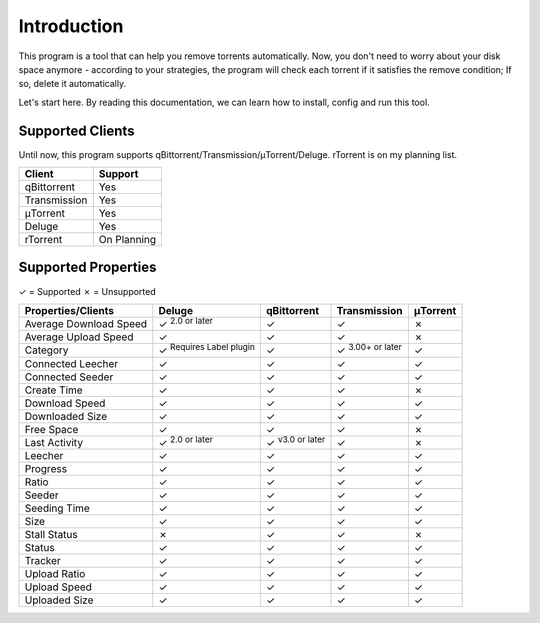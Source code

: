 .. _intro:

Introduction
==================

This program is a tool that can help you remove torrents automatically. Now, you don't need to worry about your disk space anymore - according to your strategies, the program will check each torrent if it satisfies the remove condition; If so, delete it automatically.

Let's start here. By reading this documentation, we can learn how to install, config and run this tool.

Supported Clients
------------------

Until now, this program supports qBittorrent/Transmission/μTorrent/Deluge. rTorrent is on my planning list.

.. list-table::
   :header-rows: 1

   * - Client
     - Support
   * - qBittorrent
     - Yes
   * - Transmission
     - Yes
   * - μTorrent
     - Yes
   * - Deluge
     - Yes
   * - rTorrent
     - On Planning

Supported Properties
---------------------

✓ = Supported
✗ = Unsupported

.. list-table::
   :header-rows: 1

   * - Properties/Clients
     - Deluge
     - qBittorrent
     - Transmission
     - μTorrent
   * - Average Download Speed
     - ✓ :superscript:`2.0 or later`
     - ✓
     - ✓
     - ✗
   * - Average Upload Speed
     - ✓
     - ✓
     - ✓
     - ✗
   * - Category
     - ✓ :superscript:`Requires Label plugin`
     - ✓
     - ✓ :superscript:`3.00+ or later`
     - ✓
   * - Connected Leecher
     - ✓
     - ✓
     - ✓
     - ✓
   * - Connected Seeder
     - ✓
     - ✓
     - ✓
     - ✓
   * - Create Time
     - ✓
     - ✓
     - ✓
     - ✗
   * - Download Speed
     - ✓
     - ✓
     - ✓
     - ✓
   * - Downloaded Size
     - ✓
     - ✓
     - ✓
     - ✓
   * - Free Space
     - ✓
     - ✓
     - ✓
     - ✗
   * - Last Activity
     - ✓ :superscript:`2.0 or later`
     - ✓ :superscript:`v3.0 or later`
     - ✓
     - ✗
   * - Leecher
     - ✓
     - ✓
     - ✓
     - ✓
   * - Progress
     - ✓
     - ✓
     - ✓
     - ✓
   * - Ratio
     - ✓
     - ✓
     - ✓
     - ✓
   * - Seeder
     - ✓
     - ✓
     - ✓
     - ✓
   * - Seeding Time
     - ✓
     - ✓
     - ✓
     - ✓
   * - Size
     - ✓
     - ✓
     - ✓
     - ✓
   * - Stall Status
     - ✗
     - ✓
     - ✓
     - ✗
   * - Status
     - ✓
     - ✓
     - ✓
     - ✓
   * - Tracker
     - ✓
     - ✓
     - ✓
     - ✓
   * - Upload Ratio
     - ✓
     - ✓
     - ✓
     - ✓
   * - Upload Speed
     - ✓
     - ✓
     - ✓
     - ✓
   * - Uploaded Size
     - ✓
     - ✓
     - ✓
     - ✓
